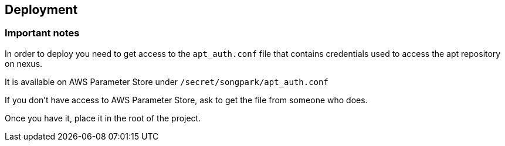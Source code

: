 == Deployment

=== Important notes

In order to deploy you need to get access to the `apt_auth.conf` file that contains credentials used to access the apt repository on nexus.

It is available on AWS Parameter Store under `/secret/songpark/apt_auth.conf`

If you don't have access to AWS Parameter Store, ask to get the file from someone who does.

Once you have it, place it in the root of the project.

